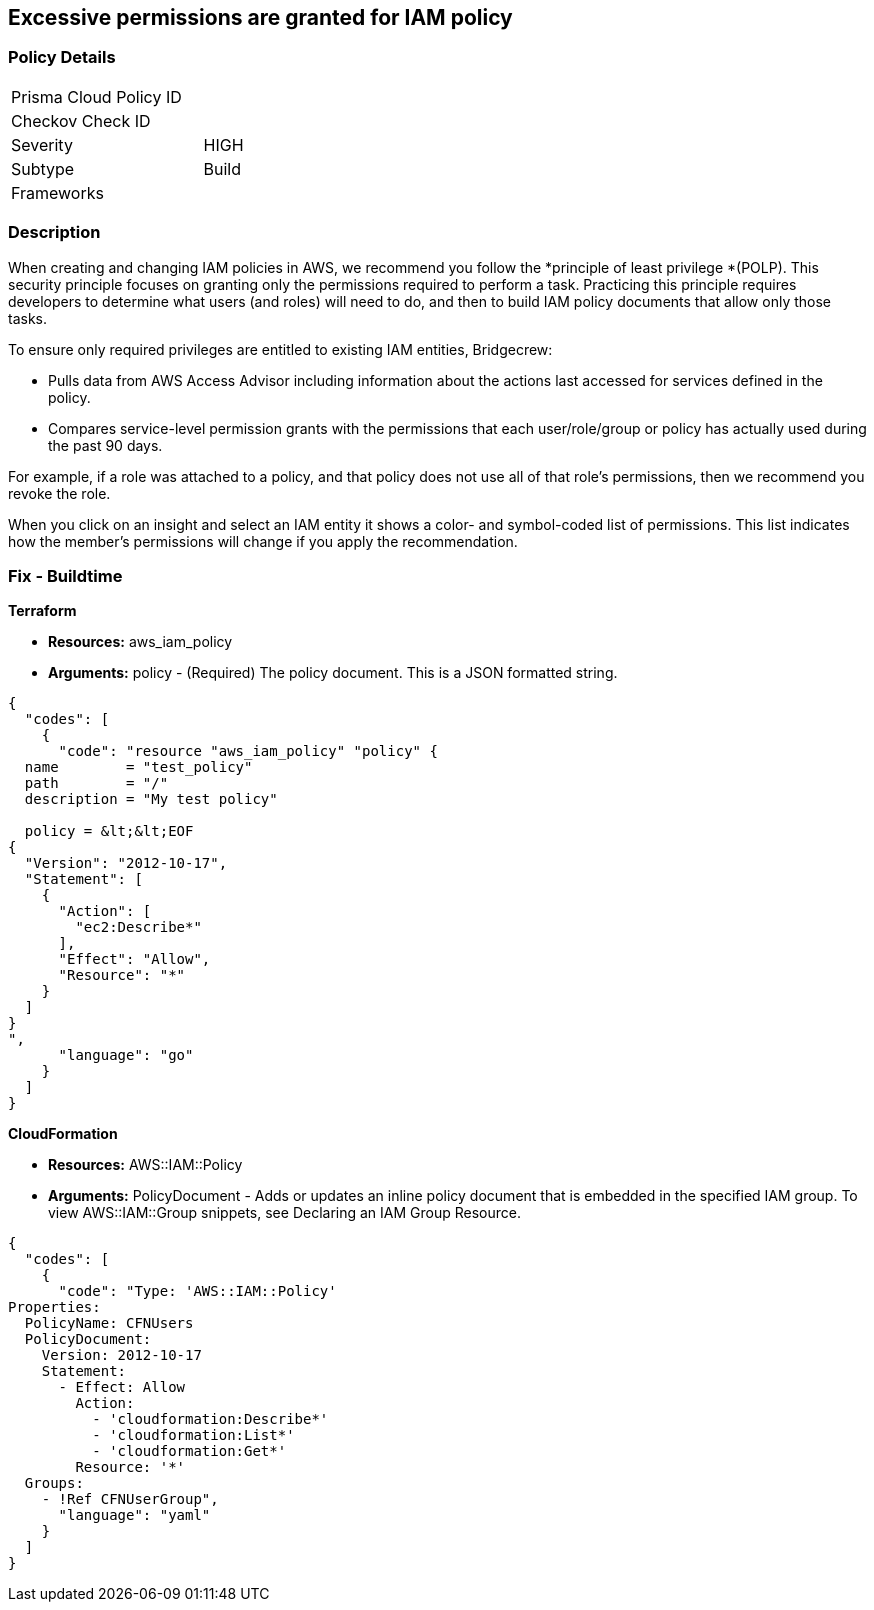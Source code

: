 == Excessive permissions are granted for IAM policy

=== Policy Details

[width=45%]
[cols="1,1"]
|=== 
|Prisma Cloud Policy ID 
|

|Checkov Check ID 
|

|Severity
|HIGH

|Subtype
|Build

|Frameworks
|

|===

=== Description


When creating and changing IAM policies in AWS, we recommend you follow the *principle of least privilege *(POLP).
This security principle focuses on granting only the permissions required to perform a task.
Practicing this principle requires developers to determine what users (and roles) will need to do, and then to build IAM policy documents that allow only those tasks.

To ensure only required privileges are entitled to existing IAM entities, Bridgecrew:

* Pulls data from AWS Access Advisor including information about the actions last accessed for services defined in the policy.
* Compares service-level permission grants with the permissions that each user/role/group or policy has actually used during the past 90 days.

For example, if a role was attached to a policy, and that policy does not use all of that role's permissions, then we recommend you revoke the role.

When you click on an insight and select an IAM entity it shows a color- and symbol-coded list of permissions.
This list indicates how the member's permissions will change if you apply the recommendation.

////
=== Fix - Runtime


*AWS Console* 



. Log in to the AWS Management Console at https://console.aws.amazon.com/.

. Open the https://console.aws.amazon.com/iam/[Amazon IAM console].

. In the navigation pane, choose *Policies*.

. In the list of policies, choose the policy name of the policy to edit.
+
You can use the Filter menu and the search box to filter the list of policies.

. Choose the *Permissions **tab, and then choose **Edit Policy*.
////

=== Fix - Buildtime


*Terraform* 


* *Resources:* aws_iam_policy
* *Arguments:* policy - (Required) The policy document.
This is a JSON formatted string.


[source,go]
----
{
  "codes": [
    {
      "code": "resource "aws_iam_policy" "policy" {
  name        = "test_policy"
  path        = "/"
  description = "My test policy"

  policy = &lt;&lt;EOF
{
  "Version": "2012-10-17",
  "Statement": [
    {
      "Action": [
        "ec2:Describe*"
      ],
      "Effect": "Allow",
      "Resource": "*"
    }
  ]
}
",
      "language": "go"
    }
  ]
}
----


*CloudFormation* 


* *Resources:* AWS::IAM::Policy
* *Arguments:* PolicyDocument - Adds or updates an inline policy document that is embedded in the specified IAM group.
To view AWS::IAM::Group snippets, see Declaring an IAM Group Resource.


[source,yaml]
----
{
  "codes": [
    {
      "code": "Type: 'AWS::IAM::Policy'
Properties:
  PolicyName: CFNUsers
  PolicyDocument:
    Version: 2012-10-17
    Statement:
      - Effect: Allow
        Action:
          - 'cloudformation:Describe*'
          - 'cloudformation:List*'
          - 'cloudformation:Get*'
        Resource: '*'
  Groups:
    - !Ref CFNUserGroup",
      "language": "yaml"
    }
  ]
}
----
